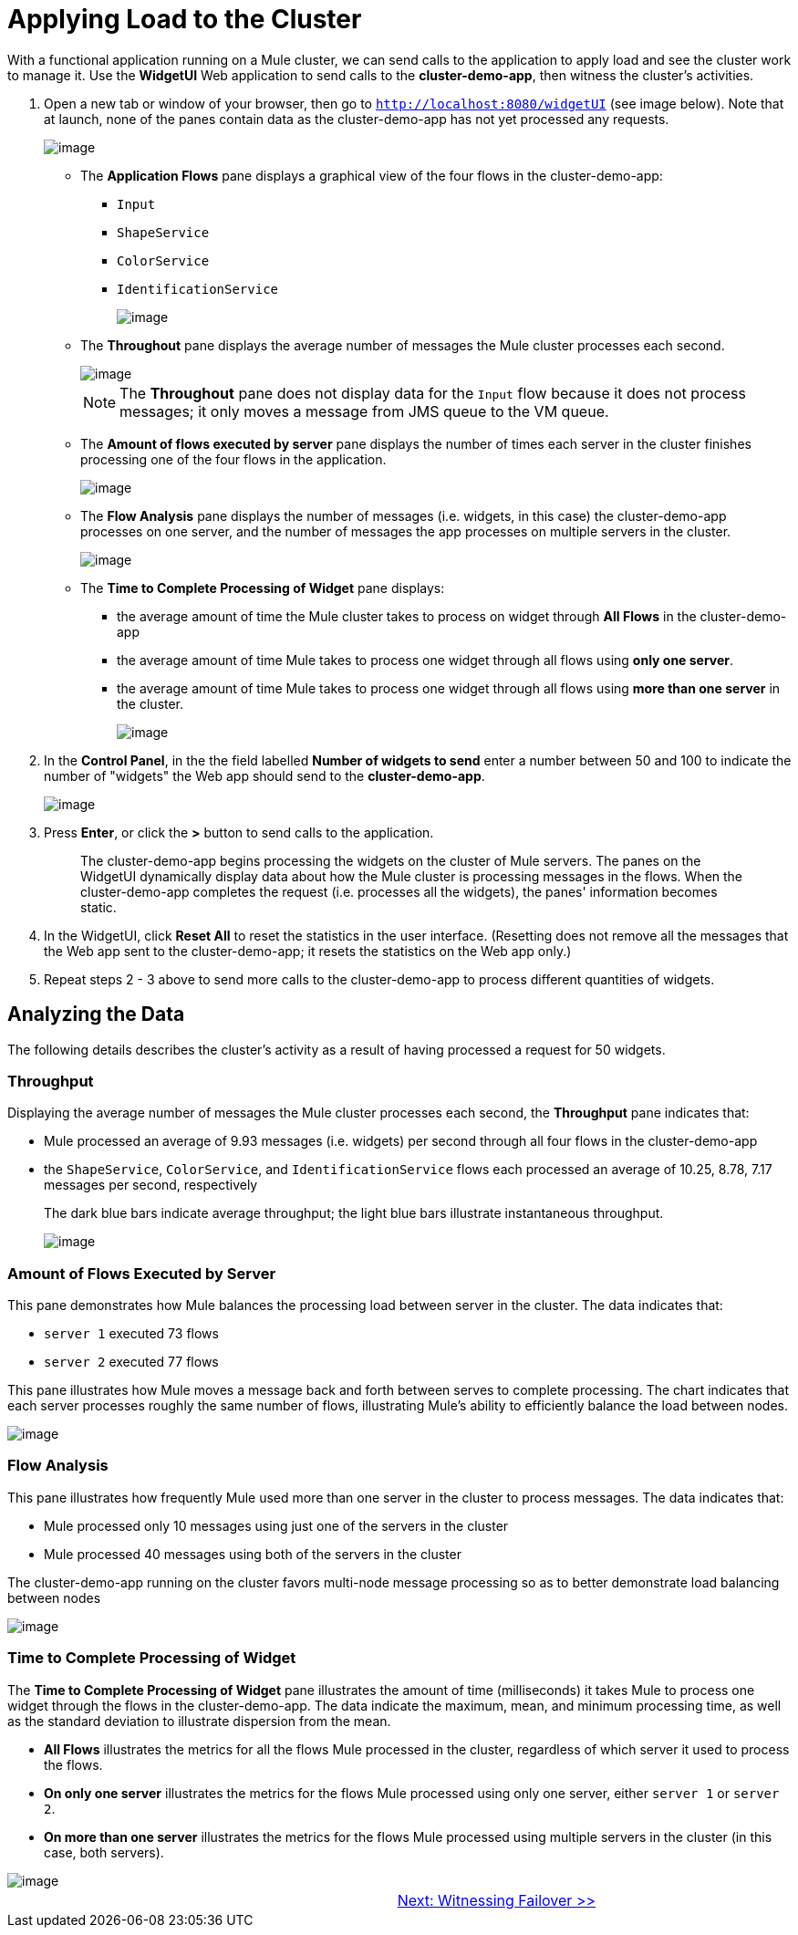 = Applying Load to the Cluster

With a functional application running on a Mule cluster, we can send calls to the application to apply load and see the cluster work to manage it. Use the *WidgetUI* Web application to send calls to the *cluster-demo-app*, then witness the cluster's activities.

. Open a new tab or window of your browser, then go to `http://localhost:8080/widgetUI` (see image below). Note that at launch, none of the panes contain data as the cluster-demo-app has not yet processed any requests.
+
image::/docs/download/attachments/87687474/widgetUI_home.png?version=1&modificationDate=1349718568319[image,align="center"]
+
* The *Application Flows* pane displays a graphical view of the four flows in the cluster-demo-app:
** `Input`
** `ShapeService`
** `ColorService`
** `IdentificationService`
+
image::/docs/download/attachments/87687474/application_flows.png?version=1&modificationDate=1349718568209[image,align="center"]
+
* The *Throughout* pane displays the average number of messages the Mule cluster processes each second.
+
image::/docs/download/attachments/87687474/before_throughput.png?version=1&modificationDate=1349718568262[image,align="center"]
+
[NOTE]
The *Throughout* pane does not display data for the `Input` flow because it does not process messages; it only moves a message from JMS queue to the VM queue.
+
* The *Amount of flows executed by server* pane displays the number of times each server in the cluster finishes processing one of the four flows in the application.
+
image::/docs/download/attachments/87687474/before_amountofFlows.png?version=1&modificationDate=1349718568226[image,align="center"]
+
* The *Flow Analysis* pane displays the number of messages (i.e. widgets, in this case) the cluster-demo-app processes on one server, and the number of messages the app processes on multiple servers in the cluster.
+
image::/docs/download/attachments/87687474/before_flowAnalysis.png?version=1&modificationDate=1349718568244[image,align="center"]
+
* The *Time to Complete Processing of Widget* pane displays:
** the average amount of time the Mule cluster takes to process on widget through *All Flows* in the cluster-demo-app
** the average amount of time Mule takes to process one widget through all flows using *only one server*.
** the average amount of time Mule takes to process one widget through all flows using *more than one server* in the cluster.
+
image::/docs/download/attachments/87687474/before_timeToComplete.png?version=1&modificationDate=1349718568279[image,align="center"]

. In the *Control Panel*, in the the field labelled *Number of widgets to send* enter a number between 50 and 100 to indicate the number of "widgets" the Web app should send to the *cluster-demo-app*.
+
image::/docs/download/attachments/87687474/control_panel.png?version=1&modificationDate=1349718568299[image,align="center"]

. Press *Enter*, or click the *>* button to send calls to the application.
+
[quote]
____________________________________________________________________________
The cluster-demo-app begins processing the widgets on the cluster of Mule servers. The panes on the WidgetUI dynamically display data about how the Mule cluster is processing messages in the flows. When the cluster-demo-app completes the request (i.e. processes all the widgets), the panes' information becomes static.
____________________________________________________________________________

. In the WidgetUI, click *Reset All* to reset the statistics in the user interface. (Resetting does not remove all the messages that the Web app sent to the cluster-demo-app; it resets the statistics on the Web app only.)

. Repeat steps 2 - 3 above to send more calls to the cluster-demo-app to process different quantities of widgets.

== Analyzing the Data

The following details describes the cluster's activity as a result of having processed a request for 50 widgets.

=== Throughput

Displaying the average number of messages the Mule cluster processes each second, the *Throughput* pane indicates that:

* Mule processed an average of 9.93 messages (i.e. widgets) per second through all four flows in the cluster-demo-app
* the `ShapeService`, `ColorService`, and `IdentificationService` flows each processed an average of 10.25, 8.78, 7.17 messages per second, respectively
+
The dark blue bars indicate average throughput; the light blue bars illustrate instantaneous throughput.
+
image::/docs/download/attachments/87687474/after_throughput.png?version=1&modificationDate=1349718568169[image,align="center"]

=== Amount of Flows Executed by Server

This pane demonstrates how Mule balances the processing load between server in the cluster. The data indicates that:

* `server 1` executed 73 flows
* `server 2` executed 77 flows

This pane illustrates how Mule moves a message back and forth between serves to complete processing. The chart indicates that each server processes roughly the same number of flows, illustrating Mule's ability to efficiently balance the load between nodes.

image::/docs/download/attachments/87687474/after_amountofFlows.png?version=1&modificationDate=1349718568112[image,align="center"]

=== Flow Analysis

This pane illustrates how frequently Mule used more than one server in the cluster to process messages. The data indicates that:

* Mule processed only 10 messages using just one of the servers in the cluster
* Mule processed 40 messages using both of the servers in the cluster

The cluster-demo-app running on the cluster favors multi-node message processing so as to better demonstrate load balancing between nodes

image::/docs/download/attachments/87687474/after_flowAnalysis.png?version=1&modificationDate=1349718568145[image,align="center"]

=== Time to Complete Processing of Widget

The *Time to Complete Processing of Widget* pane illustrates the amount of time (milliseconds) it takes Mule to process one widget through the flows in the cluster-demo-app. The data indicate the maximum, mean, and minimum processing time, as well as the standard deviation to illustrate dispersion from the mean.

* *All Flows* illustrates the metrics for all the flows Mule processed in the cluster, regardless of which server it used to process the flows.
* *On only one server* illustrates the metrics for the flows Mule processed using only one server, either `server 1` or `server 2`.
* *On more than one server* illustrates the metrics for the flows Mule processed using multiple servers in the cluster (in this case, both servers).

image::/docs/download/attachments/87687474/after_TimetoProcess3.png?version=1&modificationDate=1349718568191[image,align="center"]

[width="99",cols="50,50",frame="none",grid="none"]
|===
| >|link:/docs/display/33X/5+-+Witnessing+Failover[Next: Witnessing Failover >>]
|===
